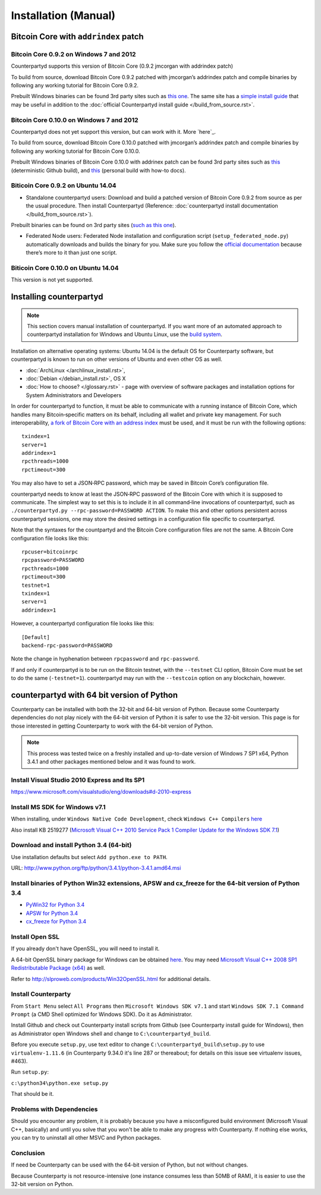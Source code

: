 Installation (Manual)
=====================

Bitcoin Core with ``addrindex`` patch
-------------------------------------------------------

Bitcoin Core 0.9.2 on Windows 7 and 2012
~~~~~~~~~~~~~~~~~~~~~~~~~~~~~~~~~~~~~~~~~~~~~~~~~~~~~~~~~~~~~~~~~~~~~~~~

Counterpartyd supports this version of Bitcoin Core (0.9.2 jmcorgan with
addrindex patch)

To build from source, download Bitcoin Core 0.9.2 patched with
jmcorgan’s addrindex patch and compile binaries by following any working
tutorial for Bitcoin Core 0.9.2.

Prebuilt Windows binaries can be found 3rd party sites such as `this
one <https://github.com/rippler/btc-jmcorgan-addrindex-v0.9.2.0-fca268c-beta>`_. The same site has a `simple install guide <https://github.com/rippler/btc-jmcorgan-addrindex-v0.9.2.0-fca268c-beta/blob/master/counterpartyd-ubuntu-14.04-lts-install.md>`_ that may be useful in
addition to the :doc:`official Counterpartyd install guide </build_from_source.rst>`.

Bitcoin Core 0.10.0 on Windows 7 and 2012
~~~~~~~~~~~~~~~~~~~~~~~~~~~~~~~~~~~~~~~~~~~~~~~~~~~~~~~~~~~~~~~~~~~~~~~~

Counterpartyd does not yet support this version, but can work with it.
More `here`_.

To build from source, download Bitcoin Core 0.10.0 patched with
jmcorgan’s addrindex patch and compile binaries by following any working
tutorial for Bitcoin Core 0.10.0.

Prebuilt Windows binaries of Bitcoin Core 0.10.0 with addrinex patch can
be found 3rd party sites such as `this`_ (deterministic Github
build), and `this <https://github.com/rippler/bitcoin-core-0.10.0-addrindex/blob/master/README.md>`__
(personal build with how-to docs).

.. _this one: https://github.com/rippler/btc-jmcorgan-addrindex-v0.9.2.0-fca268c-beta
.. _simple install guide: https://github.com/rippler/btc-jmcorgan-addrindex-v0.9.2.0-fca268c-beta/blob/master/counterpartyd-ubuntu-14.04-lts-install.md
.. _official Counterpartyd install guide: http://counterparty.io/docs/build-system/build-from-source/
.. _here: https://github.com/rippler/bitcoin-core-0.10.0-addrindex
.. _this: https://github.com/btcdrak/bitcoin/releases/tag/addrindex-0.10.0



Biticoin Core 0.9.2 on Ubuntu 14.04
~~~~~~~~~~~~~~~~~~~~~~~~~~~~~~~~~~~~~~~~~~~~~~~~~~~~~~~~~~~~~~~~~~~~~~~~

-  Standalone counterpartyd users: Download and build a patched version
   of Bitcoin Core 0.9.2 from source as per the usual procedure. Then
   install Counterpartyd (Reference: :doc:`counterpartyd install documentation </build_from_source.rst>`).

Prebuilt binaries can be found on 3rd party sites (`such as this
one <https://github.com/rippler/btc-jmcorgan-addrindex-v0.9.2.0-fca268c-beta>`_).

-  Federated Node users: Federated Node installation and configuration
   script (``setup_federated_node.py``) automatically downloads and
   builds the binary for you. Make sure you follow the `official
   documentation`_ because there’s more to it than just one script.

Biticoin Core 0.10.0 on Ubuntu 14.04
~~~~~~~~~~~~~~~~~~~~~~~~~~~~~~~~~~~~~~~~~~~~~~~~~~~~~~~~~~~~~~~~~~~~~~~~

This version is not yet supported.

.. _Counterpartyd install documentation: http://counterparty.io/docs/build-system/
.. _official documentation: http://counterparty.io/docs/build-system/federated-node/

Installing counterpartyd
------------------------

.. note::

        This section covers manual installation of counterpartyd. If you want more of an automated approach to counterpartyd installation for Windows and Ubuntu Linux, use the `build system`_. 

Installation on alternative operating systems: Ubuntu 14.04 is the
default OS for Counterparty software, but counterpartyd is known to run
on other versions of Ubuntu and even other OS as well. 

- :doc:`ArchLinux </archlinux_install.rst>`, 
- :doc:`Debian </debian_install.rst>`, OS X 
- :doc:`How to choose? </glossary.rst>` - page with overview of software packages and installation options for System Administrators and Developers

In order for counterpartyd to function, it must be able to communicate
with a running instance of Bitcoin Core, which handles many
Bitcoin‐specific matters on its behalf, including all wallet and private
key management. For such interoperability, `a fork of Bitcoin Core with
an address index`_ must be used, and it must be run with the following
options: 


::

        txindex=1 
        server=1 
        addrindex=1
        rpcthreads=1000
        rpctimeout=300
        

You may also have to set a JSON‐RPC password, which may be saved in Bitcoin Core’s configuration file.

counterpartyd needs to know at least the JSON‐RPC password of the
Bitcoin Core with which it is supposed to communicate. The simplest way
to set this is to include it in all command‐line invocations of
counterpartyd, such as
``./counterpartyd.py --rpc-password=PASSWORD ACTION``. To make this and
other options persistent across counterpartyd sessions, one may store
the desired settings in a configuration file specific to counterpartyd.

Note that the syntaxes for the countpartyd and the Bitcoin Core
configuration files are not the same. A Bitcoin Core configuration file
looks like this:

::

        rpcuser=bitcoinrpc
        rpcpassword=PASSWORD
        rpcthreads=1000
        rpctimeout=300
        testnet=1
        txindex=1
        server=1
        addrindex=1

However, a counterpartyd configuration file looks like this:

::

        [Default]
        backend-rpc-password=PASSWORD

Note the change in hyphenation between ``rpcpassword`` and
``rpc-password``.

If and only if counterpartyd is to be run on the Bitcoin testnet, with
the ``--testnet`` CLI option, Bitcoin Core must be set to do the same
(``-testnet=1``). counterpartyd may run with the ``--testcoin`` option
on any blockchain, however.

.. _build system: http://counterparty.io/docs/build-system/
.. _ArchLinux:doc:archlinux_install
.. _Debian:doc:debian_install
.. _How to choose?:doc:glossary
.. _a fork of Bitcoin Core with an address index: https://github.com/btcdrak/bitcoin/releases/tag/addrindex-0.10.0


counterpartyd with 64 bit version of Python
-------------------------------------------
Counterparty can be installed with both the 32-bit and 64-bit version of
Python. Because some Counterparty dependencies do not play nicely with
the 64-bit version of Python it is safer to use the 32-bit version. This
page is for those interested in getting Counterparty to work with the
64-bit version of Python.

.. note::


   This process was tested twice on a freshly installed
   and up-to-date version of Windows 7 SP1 x64, Python 3.4.1 and other
   packages mentioned below and it was found to work.

Install Visual Studio 2010 Express and Its SP1
~~~~~~~~~~~~~~~~~~~~~~~~~~~~~~~~~~~~~~~~~~~~~~

https://www.microsoft.com/visualstudio/eng/downloads#d-2010-express

Install MS SDK for Windows v7.1
~~~~~~~~~~~~~~~~~~~~~~~~~~~~~~~

When installing, under ``Windows Native Code Development``, check
``Windows C++ Compilers`` `here <http://www.microsoft.com/en-us/download/details.aspx?displaylang=en&id=8279>`_

Also install KB 2519277 (`Microsoft Visual C++ 2010 Service Pack 1
Compiler Update for the Windows SDK 7.1 <http://www.microsoft.com/downloads/en/details.aspx?FamilyID=689655b4-c55d-4f9b-9665-2c547e637b70>`_)


Download and install Python 3.4 (64-bit)
~~~~~~~~~~~~~~~~~~~~~~~~~~~~~~~~~~~~~~~~

Use installation defaults but select ``Add python.exe to PATH``.

URL: `http://www.python.org/ftp/python/3.4.1/python-3.4.1.amd64.msi <http://www.python.org/ftp/python/3.4.1/python-3.4.1.amd64.msi>`_

Install binaries of Python Win32 extensions, APSW and cx\_freeze for the 64-bit version of Python 3.4
~~~~~~~~~~~~~~~~~~~~~~~~~~~~~~~~~~~~~~~~~~~~~~~~~~~~~~~~~~~~~~~~~~~~~~~~~~~~~~~~~~~~~~~~~~~~~~~~~~~~~

-  `PyWin32 for Python 3.4 <http://sourceforge.net/projects/pywin32/files/pywin32/Build%20219/pywin32-219.win-amd64-py3.4.exe/download>`_
-  `APSW for Python 3.4 <https://github.com/rogerbinns/apsw/releases/download/3.8.5-r1/apsw-3.8.5-r1.win-amd64-py3.4.exe>`_
-  `cx\_freeze for Python 3.4 <http://sourceforge.net/projects/cx-freeze/files/4.3.3/cx_Freeze-4.3.3.win-amd64-py3.4.msi/download>`_


Install Open SSL
~~~~~~~~~~~~~~~~

If you already don't have OpenSSL, you will need to install it.

A 64-bit OpenSSL binary package for Windows can be obtained `here <http://slproweb.com/download/Win64OpenSSL_Light-1_0_1j.exe>`_. You may need
`Microsoft Visual C++ 2008 SP1 Redistributable Package (x64) <http://www.microsoft.com/en-us/download/details.aspx?id=2092>`_ as well.

Refer to `http://slproweb.com/products/Win32OpenSSL.html <http://slproweb.com/products/Win32OpenSSL.html>`_ for additional
details.

Install Counterparty
~~~~~~~~~~~~~~~~~~~~

From ``Start Menu`` select ``All Programs`` then
``Microsoft Windows SDK v7.1`` and start
``Windows SDK 7.1 Command Prompt`` (a CMD Shell optimized for Windows
SDK). Do it as Administrator.

Install Github and check out Counterparty install scripts from Github
(see Counterparty install guide for Windows), then as Administrator open
Windows shell and change to ``C:\counterpartyd_build``.

Before you execute ``setup.py``, use text editor to change
``C:\counterpartyd_build\setup.py`` to use ``virtualenv-1.11.6`` (in
Counterparty 9.34.0 it's line 287 or thereabout; for details on this
issue see virtualenv issues, #463).

Run ``setup.py``:

``c:\python34\python.exe setup.py``

That should be it.

Problems with Dependencies
~~~~~~~~~~~~~~~~~~~~~~~~~~

Should you encounter any problem, it is probably because you have a
misconfigured build environment (Microsoft Visual C++, basically) and
until you solve that you won't be able to make any progress with
Counterparty. If nothing else works, you can try to uninstall all other
MSVC and Python packages.

Conclusion
~~~~~~~~~~

If need be Counterparty can be used with the 64-bit version of Python,
but not without changes.

Because Counterparty is not resource-intensive (one instance consumes
less than 50MB of RAM), it is easier to use the 32-bit version on
Python.

